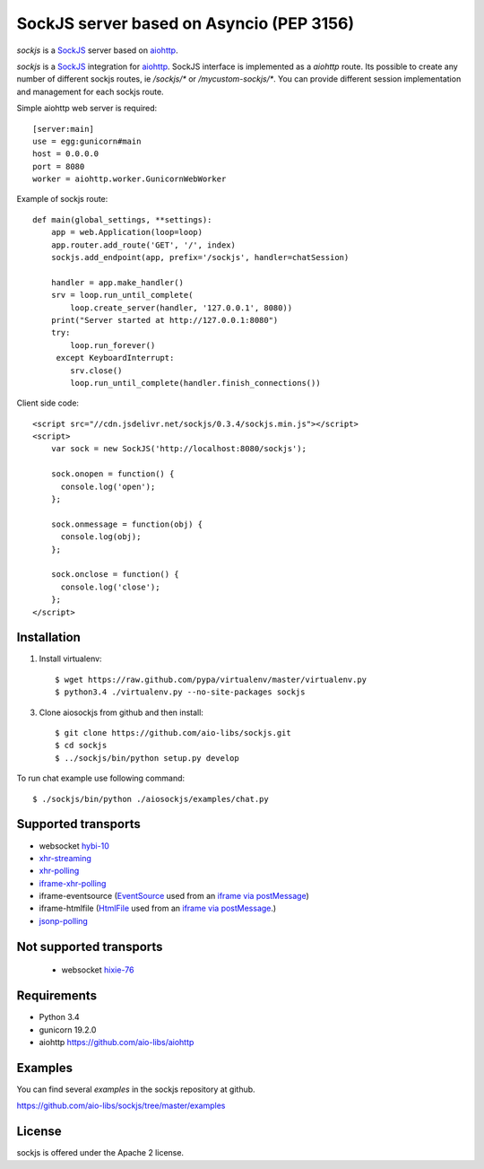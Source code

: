 SockJS server based on Asyncio (PEP 3156)
=========================================

.. image :: https://secure.travis-ci.org/aio-libs/sockjs.svg
  :target:  https://secure.travis-ci.org/aio-libs/sockjs

`sockjs` is a `SockJS <http://sockjs.org>`_ server
based on `aiohttp <https://github.com/aio-libs/aiohttp/>`_.

`sockjs` is a `SockJS <http://sockjs.org>`_ integration for
`aiohttp <https://github.com/aio-libs/aiohttp/>`_.  SockJS interface
is implemented as a `aiohttp` route. Its possible to create any number
of different sockjs routes, ie `/sockjs/*` or
`/mycustom-sockjs/*`. You can provide different session implementation
and management for each sockjs route.

Simple aiohttp web server is required::

   [server:main]
   use = egg:gunicorn#main
   host = 0.0.0.0
   port = 8080
   worker = aiohttp.worker.GunicornWebWorker


Example of sockjs route::

   def main(global_settings, **settings):
       app = web.Application(loop=loop)
       app.router.add_route('GET', '/', index)
       sockjs.add_endpoint(app, prefix='/sockjs', handler=chatSession)

       handler = app.make_handler()
       srv = loop.run_until_complete(
           loop.create_server(handler, '127.0.0.1', 8080))
       print("Server started at http://127.0.0.1:8080")
       try:
           loop.run_forever()
        except KeyboardInterrupt:
           srv.close()
           loop.run_until_complete(handler.finish_connections())


Client side code::

  <script src="//cdn.jsdelivr.net/sockjs/0.3.4/sockjs.min.js"></script>
  <script>
      var sock = new SockJS('http://localhost:8080/sockjs');

      sock.onopen = function() {
        console.log('open');
      };

      sock.onmessage = function(obj) {
        console.log(obj);
      };

      sock.onclose = function() {
        console.log('close');
      };
  </script>


Installation
------------

1. Install virtualenv::

    $ wget https://raw.github.com/pypa/virtualenv/master/virtualenv.py
    $ python3.4 ./virtualenv.py --no-site-packages sockjs

3. Clone aiosockjs from github and then install::

    $ git clone https://github.com/aio-libs/sockjs.git
    $ cd sockjs
    $ ../sockjs/bin/python setup.py develop

To run chat example use following command::

    $ ./sockjs/bin/python ./aiosockjs/examples/chat.py


Supported transports
--------------------

* websocket `hybi-10
  <http://tools.ietf.org/html/draft-ietf-hybi-thewebsocketprotocol-10>`_
* `xhr-streaming
  <https://secure.wikimedia.org/wikipedia/en/wiki/XMLHttpRequest#Cross-domain_requests>`_
* `xhr-polling
  <https://secure.wikimedia.org/wikipedia/en/wiki/XMLHttpRequest#Cross-domain_requests>`_
* `iframe-xhr-polling
  <https://developer.mozilla.org/en/DOM/window.postMessage>`_
* iframe-eventsource (`EventSource
  <http://dev.w3.org/html5/eventsource/>`_ used from an `iframe via
  postMessage
  <https://developer.mozilla.org/en/DOM/window.postMessage>`_)
* iframe-htmlfile (`HtmlFile
  <http://cometdaily.com/2007/11/18/ie-activexhtmlfile-transport-part-ii/>`_
  used from an `iframe via postMessage
  <https://developer.mozilla.org/en/DOM/window.postMessage>`_.)
* `jsonp-polling <https://secure.wikimedia.org/wikipedia/en/wiki/JSONP>`_


Not supported transports
------------------------
  * websocket `hixie-76
    <http://tools.ietf.org/html/draft-hixie-thewebsocketprotocol-76>`_


Requirements
------------

- Python 3.4

- gunicorn 19.2.0

- aiohttp https://github.com/aio-libs/aiohttp


Examples
--------

You can find several `examples` in the sockjs repository at github.

https://github.com/aio-libs/sockjs/tree/master/examples


License
-------

sockjs is offered under the Apache 2 license.
